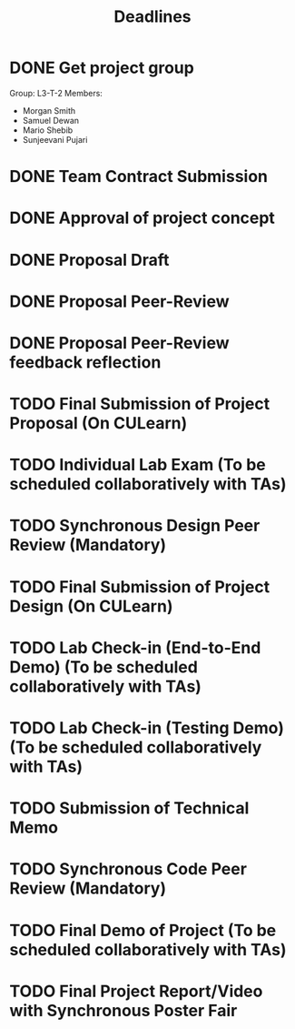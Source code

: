#+title: Deadlines
* DONE Get project group
CLOSED: [2020-09-08 Tue 18:21] DEADLINE: <2020-09-09 Wed>
Group: L3-T-2
Members:
 - Morgan Smith
 - Samuel Dewan
 - Mario Shebib
 - Sunjeevani Pujari
* DONE Team Contract Submission
CLOSED: [2020-09-19 Sat 15:32] DEADLINE: <2020-09-20 Sun>
* DONE Approval of project concept
CLOSED: [2020-09-22 Tue 13:57] DEADLINE: <2020-09-23 Wed>
* DONE Proposal Draft
CLOSED: [2020-09-29 Tue 18:00] DEADLINE: <2020-09-29 Tue 23:59>
* DONE Proposal Peer-Review
CLOSED: [2020-09-30 Wed 13:49] SCHEDULED: <2020-09-30 Wed 11:35-13:25>
* DONE Proposal Peer-Review feedback reflection
CLOSED: [2020-09-30 Wed 17:20] DEADLINE: <2020-10-02 Fri 20:00>
* TODO Final Submission of Project Proposal (On CULearn)
DEADLINE: <2020-10-02 Fri 20:00>
* TODO Individual Lab Exam (To be scheduled collaboratively with TAs)
DEADLINE: <2020-10-05 Mon>
* TODO Synchronous Design Peer Review (Mandatory)
DEADLINE: <2020-10-21 Wed>
* TODO Final Submission of Project Design (On CULearn)
DEADLINE: <2020-10-23 Fri 20:00>
* TODO Lab Check-in (End-to-End Demo) (To be scheduled collaboratively with TAs)
DEADLINE: <2020-11-04 Wed>
* TODO Lab Check-in (Testing Demo) (To be scheduled collaboratively with TAs)
DEADLINE: <2020-11-18 Wed>
* TODO Submission of Technical Memo
DEADLINE: <2020-11-22 Sun 20:00>
* TODO Synchronous Code Peer Review (Mandatory)
DEADLINE: <2020-11-25 Wed>
* TODO Final Demo of Project (To be scheduled collaboratively with TAs)
DEADLINE: <2020-12-02 Wed>
* TODO Final Project Report/Video with Synchronous Poster Fair
DEADLINE: <2020-12-09 Wed 11:30>
